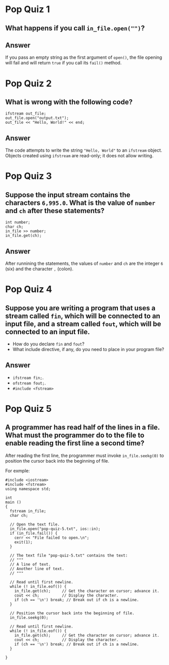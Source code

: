 * Pop Quiz 1
** What happens if you call ~in_file.open("")~?
** Answer
If you pass an empty string as the first argument of ~open()~, the file opening will fail and will return ~true~ if you call its ~fail()~ method.
* Pop Quiz 2
** What is wrong with the following code?
#+begin_src c++
  ifstream out_file;
  out_file.open("output.txt");
  out_file << "Hello, World!" << end;
#+end_src
** Answer
The code attempts to write the string ~"Hello, World"~ to an ~ifstream~ object.  Objects created using ~ifstream~ are read-only; it does not allow writing.
* Pop Quiz 3
** Suppose the input stream contains the characters ~6,995.0~.  What is the value of ~number~ and ~ch~ after these statements?
#+begin_src c++
  int number;
  char ch;
  in_file >> number;
  in_file.get(ch);
#+end_src
** Answer
After runnining the statements, the values of ~number~ and ~ch~ are the integer ~6~ (six) and the character ~,~ (colon).
* Pop Quiz 4
** Suppose you are writing a program that uses a stream called ~fin~, which will be connected to an input file, and a stream called ~fout~, which will be connected to an input file.
- How do you declare ~fin~ and ~fout~?
- What include directive, if any, do you need to place in your program file?
** Answer
- ~ifstream fin;~.
- ~ofstream fout;~.
- ~#include <fstream>~
* Pop Quiz 5
** A programmer has read half of the lines in a file.  What must the programmer do to the file to enable reading the first line a second time?
After reading the first line, the programmer must invoke ~in_file.seekg(0)~ to position the cursor back into the beginning of file.

For exmple:
#+begin_src c++
  #include <iostream>
  #include <fstream>
  using namespace std;

  int
  main ()
  {
    fstream in_file;
    char ch;

    // Open the text file.
    in_file.open("pop-quiz-5.txt", ios::in);
    if (in_file.fail()) {
      cerr << "File failed to open.\n";
      exit(1);
    }

    // The text file "pop-quiz-5.txt" contains the text:
    // """
    // A line of text.
    // Another line of text.
    // """

    // Read until first newline.
    while (! in_file.eof()) {
      in_file.get(ch);	   // Get the character on cursor; advance it.
      cout << ch;		   // Display the character.
      if (ch == '\n') break; // Break out if ch is a newline.
    }

    // Position the cursor back into the beginning of file.
    in_file.seekg(0);

    // Read until first newline.
    while (! in_file.eof()) {
      in_file.get(ch);	   // Get the character on cursor; advance it.
      cout << ch;		   // Display the character.
      if (ch == '\n') break; // Break out if ch is a newline.
    }

  }

#+end_src

